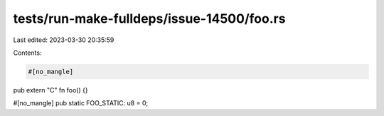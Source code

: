 tests/run-make-fulldeps/issue-14500/foo.rs
==========================================

Last edited: 2023-03-30 20:35:59

Contents:

.. code-block:: rs

    #[no_mangle]
pub extern "C" fn foo() {}

#[no_mangle]
pub static FOO_STATIC: u8 = 0;


